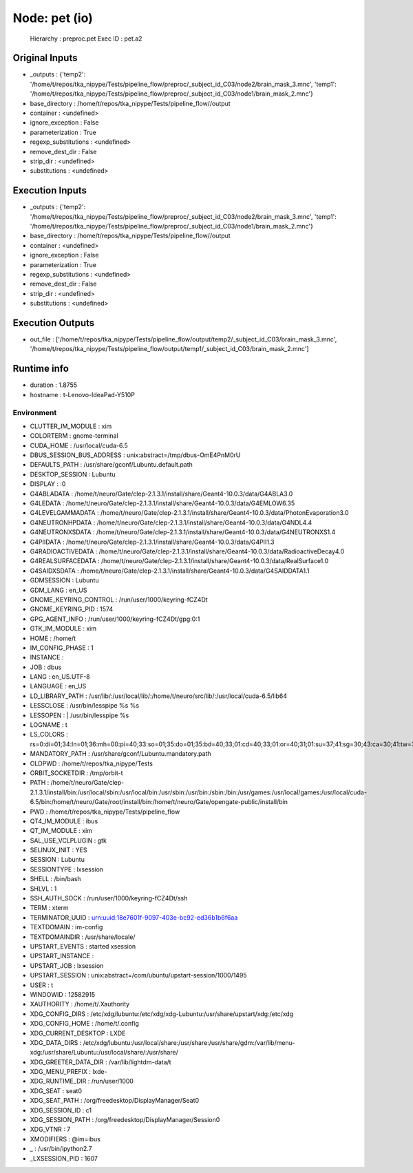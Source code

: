 Node: pet (io)
==============

 Hierarchy : preproc.pet
 Exec ID : pet.a2

Original Inputs
---------------

* _outputs : {'temp2': '/home/t/repos/tka_nipype/Tests/pipeline_flow/preproc/_subject_id_C03/node2/brain_mask_3.mnc', 'temp1': '/home/t/repos/tka_nipype/Tests/pipeline_flow/preproc/_subject_id_C03/node1/brain_mask_2.mnc'}
* base_directory : /home/t/repos/tka_nipype/Tests/pipeline_flow//output
* container : <undefined>
* ignore_exception : False
* parameterization : True
* regexp_substitutions : <undefined>
* remove_dest_dir : False
* strip_dir : <undefined>
* substitutions : <undefined>

Execution Inputs
----------------

* _outputs : {'temp2': '/home/t/repos/tka_nipype/Tests/pipeline_flow/preproc/_subject_id_C03/node2/brain_mask_3.mnc', 'temp1': '/home/t/repos/tka_nipype/Tests/pipeline_flow/preproc/_subject_id_C03/node1/brain_mask_2.mnc'}
* base_directory : /home/t/repos/tka_nipype/Tests/pipeline_flow//output
* container : <undefined>
* ignore_exception : False
* parameterization : True
* regexp_substitutions : <undefined>
* remove_dest_dir : False
* strip_dir : <undefined>
* substitutions : <undefined>

Execution Outputs
-----------------

* out_file : ['/home/t/repos/tka_nipype/Tests/pipeline_flow/output/temp2/_subject_id_C03/brain_mask_3.mnc', '/home/t/repos/tka_nipype/Tests/pipeline_flow/output/temp1/_subject_id_C03/brain_mask_2.mnc']

Runtime info
------------

* duration : 1.8755
* hostname : t-Lenovo-IdeaPad-Y510P

Environment
~~~~~~~~~~~

* CLUTTER_IM_MODULE : xim
* COLORTERM : gnome-terminal
* CUDA_HOME : /usr/local/cuda-6.5
* DBUS_SESSION_BUS_ADDRESS : unix:abstract=/tmp/dbus-OmE4PnM0rU
* DEFAULTS_PATH : /usr/share/gconf/Lubuntu.default.path
* DESKTOP_SESSION : Lubuntu
* DISPLAY : :0
* G4ABLADATA : /home/t/neuro/Gate/clep-2.1.3.1/install/share/Geant4-10.0.3/data/G4ABLA3.0
* G4LEDATA : /home/t/neuro/Gate/clep-2.1.3.1/install/share/Geant4-10.0.3/data/G4EMLOW6.35
* G4LEVELGAMMADATA : /home/t/neuro/Gate/clep-2.1.3.1/install/share/Geant4-10.0.3/data/PhotonEvaporation3.0
* G4NEUTRONHPDATA : /home/t/neuro/Gate/clep-2.1.3.1/install/share/Geant4-10.0.3/data/G4NDL4.4
* G4NEUTRONXSDATA : /home/t/neuro/Gate/clep-2.1.3.1/install/share/Geant4-10.0.3/data/G4NEUTRONXS1.4
* G4PIIDATA : /home/t/neuro/Gate/clep-2.1.3.1/install/share/Geant4-10.0.3/data/G4PII1.3
* G4RADIOACTIVEDATA : /home/t/neuro/Gate/clep-2.1.3.1/install/share/Geant4-10.0.3/data/RadioactiveDecay4.0
* G4REALSURFACEDATA : /home/t/neuro/Gate/clep-2.1.3.1/install/share/Geant4-10.0.3/data/RealSurface1.0
* G4SAIDXSDATA : /home/t/neuro/Gate/clep-2.1.3.1/install/share/Geant4-10.0.3/data/G4SAIDDATA1.1
* GDMSESSION : Lubuntu
* GDM_LANG : en_US
* GNOME_KEYRING_CONTROL : /run/user/1000/keyring-fCZ4Dt
* GNOME_KEYRING_PID : 1574
* GPG_AGENT_INFO : /run/user/1000/keyring-fCZ4Dt/gpg:0:1
* GTK_IM_MODULE : xim
* HOME : /home/t
* IM_CONFIG_PHASE : 1
* INSTANCE : 
* JOB : dbus
* LANG : en_US.UTF-8
* LANGUAGE : en_US
* LD_LIBRARY_PATH : /usr/lib/:/usr/local/lib/:/home/t/neuro/src/lib/:/usr/local/cuda-6.5/lib64
* LESSCLOSE : /usr/bin/lesspipe %s %s
* LESSOPEN : | /usr/bin/lesspipe %s
* LOGNAME : t
* LS_COLORS : rs=0:di=01;34:ln=01;36:mh=00:pi=40;33:so=01;35:do=01;35:bd=40;33;01:cd=40;33;01:or=40;31;01:su=37;41:sg=30;43:ca=30;41:tw=30;42:ow=34;42:st=37;44:ex=01;32:*.tar=01;31:*.tgz=01;31:*.arj=01;31:*.taz=01;31:*.lzh=01;31:*.lzma=01;31:*.tlz=01;31:*.txz=01;31:*.zip=01;31:*.z=01;31:*.Z=01;31:*.dz=01;31:*.gz=01;31:*.lz=01;31:*.xz=01;31:*.bz2=01;31:*.bz=01;31:*.tbz=01;31:*.tbz2=01;31:*.tz=01;31:*.deb=01;31:*.rpm=01;31:*.jar=01;31:*.war=01;31:*.ear=01;31:*.sar=01;31:*.rar=01;31:*.ace=01;31:*.zoo=01;31:*.cpio=01;31:*.7z=01;31:*.rz=01;31:*.jpg=01;35:*.jpeg=01;35:*.gif=01;35:*.bmp=01;35:*.pbm=01;35:*.pgm=01;35:*.ppm=01;35:*.tga=01;35:*.xbm=01;35:*.xpm=01;35:*.tif=01;35:*.tiff=01;35:*.png=01;35:*.svg=01;35:*.svgz=01;35:*.mng=01;35:*.pcx=01;35:*.mov=01;35:*.mpg=01;35:*.mpeg=01;35:*.m2v=01;35:*.mkv=01;35:*.webm=01;35:*.ogm=01;35:*.mp4=01;35:*.m4v=01;35:*.mp4v=01;35:*.vob=01;35:*.qt=01;35:*.nuv=01;35:*.wmv=01;35:*.asf=01;35:*.rm=01;35:*.rmvb=01;35:*.flc=01;35:*.avi=01;35:*.fli=01;35:*.flv=01;35:*.gl=01;35:*.dl=01;35:*.xcf=01;35:*.xwd=01;35:*.yuv=01;35:*.cgm=01;35:*.emf=01;35:*.axv=01;35:*.anx=01;35:*.ogv=01;35:*.ogx=01;35:*.aac=00;36:*.au=00;36:*.flac=00;36:*.mid=00;36:*.midi=00;36:*.mka=00;36:*.mp3=00;36:*.mpc=00;36:*.ogg=00;36:*.ra=00;36:*.wav=00;36:*.axa=00;36:*.oga=00;36:*.spx=00;36:*.xspf=00;36:
* MANDATORY_PATH : /usr/share/gconf/Lubuntu.mandatory.path
* OLDPWD : /home/t/repos/tka_nipype/Tests
* ORBIT_SOCKETDIR : /tmp/orbit-t
* PATH : /home/t/neuro/Gate/clep-2.1.3.1/install/bin:/usr/local/sbin:/usr/local/bin:/usr/sbin:/usr/bin:/sbin:/bin:/usr/games:/usr/local/games:/usr/local/cuda-6.5/bin:/home/t/neuro/Gate/root/install/bin:/home/t/neuro/Gate/opengate-public/install/bin
* PWD : /home/t/repos/tka_nipype/Tests/pipeline_flow
* QT4_IM_MODULE : ibus
* QT_IM_MODULE : xim
* SAL_USE_VCLPLUGIN : gtk
* SELINUX_INIT : YES
* SESSION : Lubuntu
* SESSIONTYPE : lxsession
* SHELL : /bin/bash
* SHLVL : 1
* SSH_AUTH_SOCK : /run/user/1000/keyring-fCZ4Dt/ssh
* TERM : xterm
* TERMINATOR_UUID : urn:uuid:18e7601f-9097-403e-bc92-ed36b1b6f6aa
* TEXTDOMAIN : im-config
* TEXTDOMAINDIR : /usr/share/locale/
* UPSTART_EVENTS : started xsession
* UPSTART_INSTANCE : 
* UPSTART_JOB : lxsession
* UPSTART_SESSION : unix:abstract=/com/ubuntu/upstart-session/1000/1495
* USER : t
* WINDOWID : 12582915
* XAUTHORITY : /home/t/.Xauthority
* XDG_CONFIG_DIRS : /etc/xdg/lubuntu:/etc/xdg/xdg-Lubuntu:/usr/share/upstart/xdg:/etc/xdg
* XDG_CONFIG_HOME : /home/t/.config
* XDG_CURRENT_DESKTOP : LXDE
* XDG_DATA_DIRS : /etc/xdg/lubuntu:/usr/local/share:/usr/share:/usr/share/gdm:/var/lib/menu-xdg:/usr/share/Lubuntu:/usr/local/share/:/usr/share/
* XDG_GREETER_DATA_DIR : /var/lib/lightdm-data/t
* XDG_MENU_PREFIX : lxde-
* XDG_RUNTIME_DIR : /run/user/1000
* XDG_SEAT : seat0
* XDG_SEAT_PATH : /org/freedesktop/DisplayManager/Seat0
* XDG_SESSION_ID : c1
* XDG_SESSION_PATH : /org/freedesktop/DisplayManager/Session0
* XDG_VTNR : 7
* XMODIFIERS : @im=ibus
* _ : /usr/bin/ipython2.7
* _LXSESSION_PID : 1607

